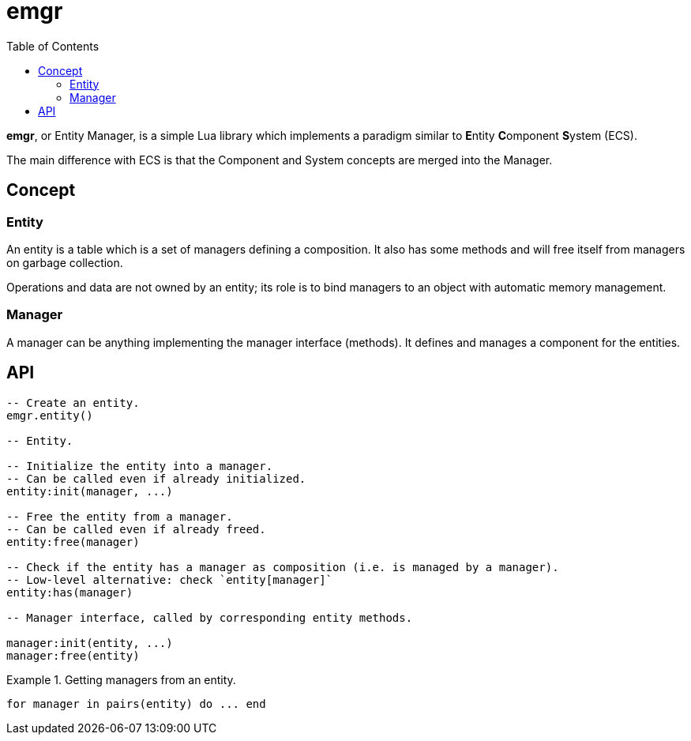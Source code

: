 = emgr
ifdef::env-github[]
:tip-caption: :bulb:
:note-caption: :information_source:
:important-caption: :heavy_exclamation_mark:
:caution-caption: :fire:
:warning-caption: :warning:
endif::[]
:toc: left
:toclevels: 5

*emgr*, or Entity Manager, is a simple Lua library which implements a paradigm similar to **E**ntity **C**omponent **S**ystem (ECS).

The main difference with ECS is that the Component and System concepts are merged into the Manager.

== Concept

=== Entity

An entity is a table which is a set of managers defining a composition. It also has some methods and will free itself from managers on garbage collection.

Operations and data are not owned by an entity; its role is to bind managers to an object with automatic memory management.

=== Manager

A manager can be anything implementing the manager interface (methods). It defines and manages a component for the entities.

== API

[source, lua]
----
-- Create an entity.
emgr.entity()

-- Entity.

-- Initialize the entity into a manager.
-- Can be called even if already initialized.
entity:init(manager, ...)

-- Free the entity from a manager.
-- Can be called even if already freed.
entity:free(manager)

-- Check if the entity has a manager as composition (i.e. is managed by a manager).
-- Low-level alternative: check `entity[manager]`
entity:has(manager)

-- Manager interface, called by corresponding entity methods.

manager:init(entity, ...)
manager:free(entity)
----

.Getting managers from an entity.
====
[source, lua]
----
for manager in pairs(entity) do ... end
----
====
